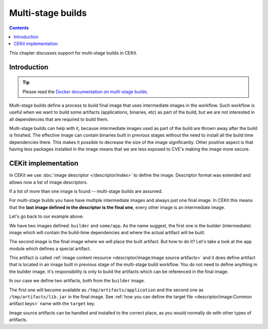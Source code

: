 Multi-stage builds
====================

.. contents::
    :backlinks: none

This chapter discusses support for multi-stage builds in CEKit.

Introduction
---------------------------------

.. tip::
    Please read the
    `Docker documentation on multi-stage builds <https://docs.docker.com/develop/develop-images/multistage-build/>`__.

Multi-stage builds define a process to build final image that uses intermediate images in the workflow.
Such workflow is useful when we want to build some artifacts (applications, binaries, etc) as
part of the build, but we are not interested in all dependencies that are required to build them.

Multi-stage builds can help with it, because intermediate images used as part of the build
are thrown away after the build is finished. The effective image can contain binaries built in
previous stages without the need to install all the build time dependencies there. This makes
it possible to decrease the size of the image significantly. Other positive aspect is that
having less packages installed in the image means that we are less exposed to CVE's making
the image more secure.


CEKit implementation
-----------------------

In CEKit we use :doc:`image descriptor </descriptor/index>` to define the image. Descriptor format was extended
and allows now a list of image descriptors.

.. code-block:: yaml
    :caption: image.yaml
    :emphasize-lines: 1,16

    - name: builder
      version: 1.0.0
      from: centos:7
      description: Some base image

      modules:
        repositories:
          - path: modules

        install:
          # Module providing environment required to build the application
          - name: python
          # Module required to build the application
          - name: build

    - name: some/app
      version: 12
      from: centos:7
      description: Our application

      modules:
        repositories:
          - path: modules

        # Install selected modules (in order)
        install:
          - name: setuptools
          # This module is responsible for fetching application built in previous stage
          - name: app

If a list of more than one image is found -- multi-stage builds are assumed.

For multi-stage builds you have have multiple intermediate images and always just one final image.
In CEKit this means that the **last image defined in the descriptor is the final one**, every other
image is an intermediate image.

Let's go back to our example above.

We have two images defined: ``builder`` and ``some/app``. As the name suggest,
the first one is the builder (intermediate) image which will contain the build-time dependencies
and where the actual artifact will be built.

The second image is the final image where we will place the built artifact. But how to do it? Let's take
a look at the ``app`` module which defines a special artifact.

.. code-block:: yaml
    :caption: module.yaml
    :emphasize-lines: 8-14

    name: app
    version: 1.0

    packages:
       install:
          - python-requests

    artifacts:
        - name: application
          image: builder
          path: /path/to/application/inside/the/builder/image.jar

        - image: builder
          path: /path/to/lib.jar

    execute:
        - script: install.sh

This artifact is called :ref:`image content resource <descriptor/image:Image source artifacts>` and it does
define artifact that is located in an image built in
previous stage of the multi-stage build workflow. You do not need to define anything in the builder image.
It's responsibility is only to build the artifacts which can be referenced in the final image.

In our case we define two artifacts, both from the ``builder`` image.

The first one will become available as ``/tmp/artifacts/application`` and the second one
as ``/tmp/artifacts/lib.jar`` in the final image. See
:ref:`how you can define the target file <descriptor/image:Common artifact keys>` name with the ``target`` key.

Image source artifacts can be handled and installed to the correct place, as you would normally do with other types
of artifacts.
